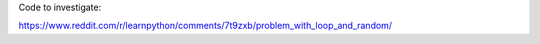 Code to investigate:

https://www.reddit.com/r/learnpython/comments/7t9zxb/problem_with_loop_and_random/
